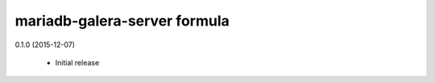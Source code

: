 mariadb-galera-server formula
=============================

0.1.0 (2015-12-07)

 - Initial release
